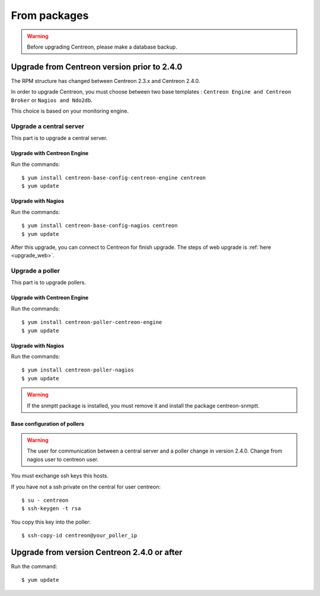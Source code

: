 .. _upgrade_from_packages:

=============
From packages
=============

.. warning::

   Before upgrading Centreon, please make a database backup.

********************************************
Upgrade from Centreon version prior to 2.4.0
********************************************

The RPM structure has changed between Centreon 2.3.x and Centreon 2.4.0.

In order to upgrade Centreon, you must choose between two base templates :
``Centreon Engine and Centreon Broker`` or ``Nagios and Ndo2db``.

This choice is based on your monitoring engine.


Upgrade a central server
------------------------

This part is to upgrade a central server.

Upgrade with Centreon Engine
^^^^^^^^^^^^^^^^^^^^^^^^^^^^

Run the commands::

  $ yum install centreon-base-config-centreon-engine centreon
  $ yum update

Upgrade with Nagios
^^^^^^^^^^^^^^^^^^^

Run the commands::

  $ yum install centreon-base-config-nagios centreon
  $ yum update

After this upgrade, you can connect to Centreon for finish upgrade.
The steps of web upgrade is :ref:`here <upgrade_web>`.

Upgrade a poller
----------------

This part is to upgrade pollers.

Upgrade with Centreon Engine
^^^^^^^^^^^^^^^^^^^^^^^^^^^^

Run the commands::

  $ yum install centreon-poller-centreon-engine
  $ yum update

Upgrade with Nagios
^^^^^^^^^^^^^^^^^^^

Run the commands::

  $ yum install centreon-poller-nagios
  $ yum update

.. warning::
   If the snmptt package is installed, you must remove it and install the
   package centreon-snmptt.

Base configuration of pollers
^^^^^^^^^^^^^^^^^^^^^^^^^^^^^

.. warning::
   The user for communication between a central server and a poller change in
   version 2.4.0. Change from nagios user to centreon user.

You must exchange ssh keys this hosts.

If you have not a ssh private on the central for user centreon::

  $ su - centreon
  $ ssh-keygen -t rsa

You copy this key into the poller::

  $ ssh-copy-id centreon@your_poller_ip


********************************************
Upgrade from version Centreon 2.4.0 or after
********************************************

Run the command::

  $ yum update
